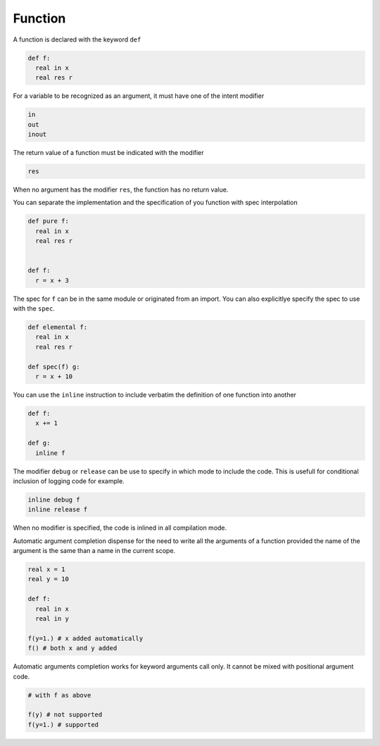 Function
----------

A function is declared with the keyword ``def``

.. code-block:: fython

  def f:
    real in x
    real res r

For a variable to be recognized as an argument, it must have one
of the intent modifier

.. code-block:: fython

  in
  out
  inout

The return value of a function must be indicated with the modifier

.. code-block:: fython

  res

When no argument has the modifier ``res``, the function has no return value.

You can separate the implementation and the specification of you function with spec interpolation

.. code-block:: fython

  def pure f:
    real in x
    real res r


  def f:
    r = x + 3

The spec for ``f`` can be in the same module or originated from an import.
You can also explicitlye specify the spec to use with the ``spec``.

.. code-block:: fython

  def elemental f:
    real in x
    real res r

  def spec(f) g:
    r = x + 10

You can use the ``inline`` instruction to include verbatim the definition
of one function into another

.. code-block:: fython

  def f:
    x += 1

  def g:
    inline f

The modifier ``debug`` or ``release`` can be use to specify in which mode to include
the code.
This is usefull for conditional inclusion of logging code for example.

.. code-block:: fython

  inline debug f
  inline release f

When no modifier is specified, the code is inlined in all compilation mode.

Automatic argument completion
dispense for the need to 
write all the arguments of a function
provided
the name of the argument
is the same than a name in the current scope.

.. code-block:: fython

  real x = 1
  real y = 10

  def f:
    real in x
    real in y

  f(y=1.) # x added automatically
  f() # both x and y added

Automatic arguments completion
works for keyword arguments call only.
It cannot be mixed 
with positional argument code.

.. code-block:: fython

 # with f as above 

 f(y) # not supported
 f(y=1.) # supported
